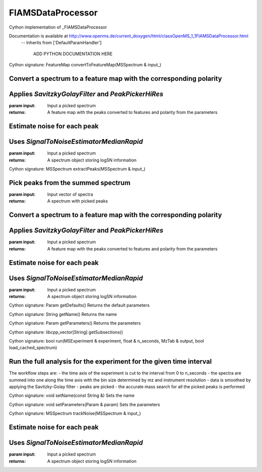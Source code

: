 FIAMSDataProcessor
==================

.. py:class:: FIAMSDataProcessor


   Bases: :py:class:`object`


Cython implementation of _FIAMSDataProcessor


Documentation is available at http://www.openms.de/current_doxygen/html/classOpenMS_1_1FIAMSDataProcessor.html
 -- Inherits from ['DefaultParamHandler']


   ADD PYTHON DOCUMENTATION HERE




.. py:method:: FIAMSDataProcessor.convertToFeatureMap


Cython signature: FeatureMap convertToFeatureMap(MSSpectrum & input_)


Convert a spectrum to a feature map with the corresponding polarity
-----
Applies `SavitzkyGolayFilter` and `PeakPickerHiRes`
-----
:param input: Input a picked spectrum
:returns: A feature map with the peaks converted to features and polarity from the parameters
Estimate noise for each peak
-----
Uses `SignalToNoiseEstimatorMedianRapid`
-----
:param input: Input a picked spectrum
:returns: A spectrum object storing logSN information




.. py:method:: FIAMSDataProcessor.extractPeaks


Cython signature: MSSpectrum extractPeaks(MSSpectrum & input_)


Pick peaks from the summed spectrum
-----
:param input: Input vector of spectra
:returns: A spectrum with picked peaks
Convert a spectrum to a feature map with the corresponding polarity
-----
Applies `SavitzkyGolayFilter` and `PeakPickerHiRes`
-----
:param input: Input a picked spectrum
:returns: A feature map with the peaks converted to features and polarity from the parameters
Estimate noise for each peak
-----
Uses `SignalToNoiseEstimatorMedianRapid`
-----
:param input: Input a picked spectrum
:returns: A spectrum object storing logSN information




.. py:method:: FIAMSDataProcessor.getDefaults


Cython signature: Param getDefaults()
Returns the default parameters




.. py:method:: FIAMSDataProcessor.getName


Cython signature: String getName()
Returns the name




.. py:method:: FIAMSDataProcessor.getParameters


Cython signature: Param getParameters()
Returns the parameters




.. py:method:: FIAMSDataProcessor.getSubsections


Cython signature: libcpp_vector[String] getSubsections()




.. py:method:: FIAMSDataProcessor.run


Cython signature: bool run(MSExperiment & experiment, float & n_seconds, MzTab & output, bool load_cached_spectrum)


Run the full analysis for the experiment for the given time interval
-----
The workflow steps are:
- the time axis of the experiment is cut to the interval from 0 to n_seconds
- the spectra are summed into one along the time axis with the bin size determined by mz and instrument resolution
- data is smoothed by applying the Savitzky-Golay filter
- peaks are picked
- the accurate mass search for all the picked peaks is performed




.. py:method:: FIAMSDataProcessor.setName


Cython signature: void setName(const String &)
Sets the name




.. py:method:: FIAMSDataProcessor.setParameters


Cython signature: void setParameters(Param & param)
Sets the parameters




.. py:method:: FIAMSDataProcessor.trackNoise


Cython signature: MSSpectrum trackNoise(MSSpectrum & input_)


Estimate noise for each peak
-----
Uses `SignalToNoiseEstimatorMedianRapid`
-----
:param input: Input a picked spectrum
:returns: A spectrum object storing logSN information




